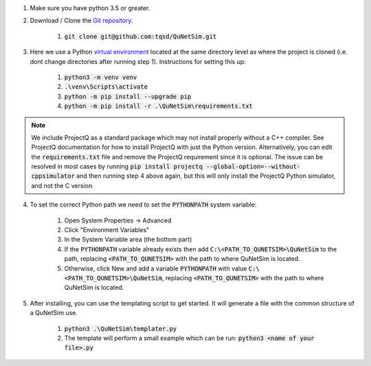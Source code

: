 1) Make sure you have python 3.5 or greater.

2) Download / Clone the `Git repository`_.

    1) :code:`git clone git@github.com:tqsd/QuNetSim.git`

3) Here we use a Python `virtual environment`_ located at the same directory level as where the project is cloned (i.e. dont change directories after running step 1). Instructions for setting this up:

    #) :code:`python3 -m venv venv`
    #) :code:`.\venv\Scripts\activate`
    #) :code:`python -m pip install --upgrade pip`
    #) :code:`python -m pip install -r .\QuNetSim\requirements.txt`


.. note::
    We include ProjectQ as a standard package which may not install properly without a C++ compiler. See ProjectQ
    documentation for how to install ProjectQ with just the Python version. Alternatively, you can edit the
    :code:`requirements.txt` file and remove the ProjectQ requirement since it is optional. The issue can be resolved in
    most cases by running :code:`pip install projectq --global-option=--without-cppsimulator` and then running step 4
    above again, but this will only install the ProjectQ Python simulator, and not the C version.


4) To set the correct Python path we need to set the :code:`PYTHONPATH` system variable:

    #) Open System Properties -> Advanced
    #) Click "Environment Variables"
    #) In the System Variable area (the bottom part)
    #) If the :code:`PYTHONPATH` variable already exists then add :code:`C:\<PATH_TO_QUNETSIM>\QuNetSim` to the path,
       replacing :code:`<PATH_TO_QUNETSIM>` with the path to where QuNetSim is located.
    #) Otherwise, click New and add a variable :code:`PYTHONPATH` with value :code:`C:\<PATH_TO_QUNETSIM>\QuNetSim`,
       replacing :code:`<PATH_TO_QUNETSIM>` with the path to where QuNetSim is located.

5) After installing, you can use the templating script to get started. It will generate a file with the common structure of a QuNetSim use.

    #) :code:`python3 .\QuNetSim\templater.py`
    #) The template will perform a small example which can be run:
       :code:`python3 <name of your file>.py`

.. _Git repository: https://github.com/tqsd/QuNetSim
.. _virtual environment: https://packaging.python.org/guides/installing-using-pip-and-virtual-environments/
